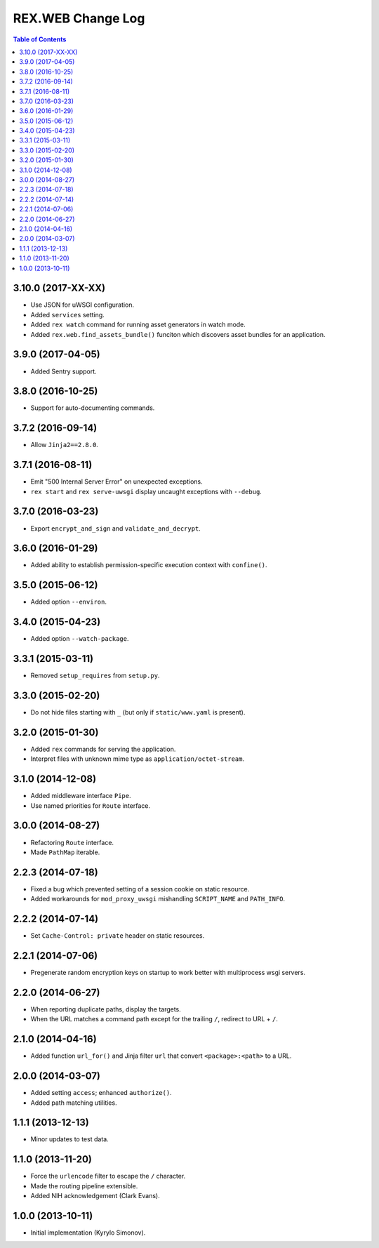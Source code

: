**********************
  REX.WEB Change Log
**********************

.. contents:: Table of Contents


3.10.0 (2017-XX-XX)
===================

* Use JSON for uWSGI configuration.
* Added ``services`` setting.
* Added ``rex watch`` command for running asset generators in watch mode.
* Added ``rex.web.find_assets_bundle()`` funciton which discovers asset bundles
  for an application.


3.9.0 (2017-04-05)
==================

* Added Sentry support.


3.8.0 (2016-10-25)
==================

* Support for auto-documenting commands.


3.7.2 (2016-09-14)
==================

* Allow ``Jinja2==2.8.0``.


3.7.1 (2016-08-11)
==================

* Emit "500 Internal Server Error" on unexpected exceptions.
* ``rex start`` and ``rex serve-uwsgi`` display uncaught exceptions with
  ``--debug``.


3.7.0 (2016-03-23)
==================

* Export ``encrypt_and_sign`` and ``validate_and_decrypt``.


3.6.0 (2016-01-29)
==================

* Added ability to establish permission-specific execution context with
  ``confine()``.


3.5.0 (2015-06-12)
==================

* Added option ``--environ``.


3.4.0 (2015-04-23)
==================

* Added option ``--watch-package``.


3.3.1 (2015-03-11)
==================

* Removed ``setup_requires`` from ``setup.py``.


3.3.0 (2015-02-20)
==================

* Do not hide files starting with ``_`` (but only if ``static/www.yaml``
  is present).


3.2.0 (2015-01-30)
==================

* Added ``rex`` commands for serving the application.
* Interpret files with unknown mime type as ``application/octet-stream``.


3.1.0 (2014-12-08)
==================

* Added middleware interface ``Pipe``.
* Use named priorities for ``Route`` interface.


3.0.0 (2014-08-27)
==================

* Refactoring ``Route`` interface.
* Made ``PathMap`` iterable.


2.2.3 (2014-07-18)
==================

* Fixed a bug which prevented setting of a session cookie on static resource.
* Added workarounds for ``mod_proxy_uwsgi`` mishandling ``SCRIPT_NAME`` and
  ``PATH_INFO``.


2.2.2 (2014-07-14)
==================

* Set ``Cache-Control: private`` header on static resources.


2.2.1 (2014-07-06)
==================

* Pregenerate random encryption keys on startup to work better with
  multiprocess wsgi servers.


2.2.0 (2014-06-27)
==================

* When reporting duplicate paths, display the targets.
* When the URL matches a command path except for the trailing ``/``,
  redirect to URL + ``/``.


2.1.0 (2014-04-16)
==================

* Added function ``url_for()`` and Jinja filter ``url`` that convert
  ``<package>:<path>`` to a URL.


2.0.0 (2014-03-07)
==================

* Added setting ``access``; enhanced ``authorize()``.
* Added path matching utilities.


1.1.1 (2013-12-13)
==================

* Minor updates to test data.


1.1.0 (2013-11-20)
==================

* Force the ``urlencode`` filter to escape the ``/`` character.
* Made the routing pipeline extensible.
* Added NIH acknowledgement (Clark Evans).


1.0.0 (2013-10-11)
==================

* Initial implementation (Kyrylo Simonov).


